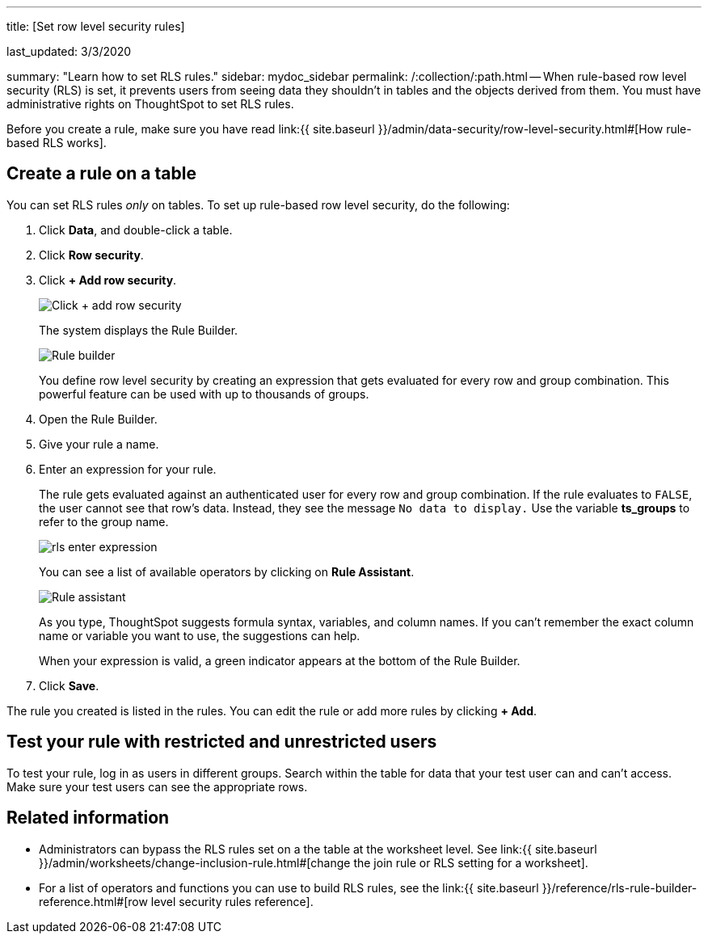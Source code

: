 '''

title: [Set row level security rules]

last_updated: 3/3/2020

summary: "Learn how to set RLS rules." sidebar: mydoc_sidebar permalink: /:collection/:path.html -- When rule-based row level security (RLS) is set, it prevents users from seeing data they shouldn't in tables and the objects derived from them.
You must have administrative rights on ThoughtSpot to set RLS rules.

Before you create a rule, make sure you have read link:{{ site.baseurl }}/admin/data-security/row-level-security.html#[How rule-based RLS works].

== Create a rule on a table

You can set RLS rules _only_ on tables.
To set up rule-based row level security, do the following:

. Click *Data*, and double-click a table.
. Click *Row security*.
. Click *+ Add row security*.
+
image::{{ site.baseurl }}/images/rls-button.png[Click + add row security]
+
The system displays the Rule Builder.
+
image::{{ site.baseurl }}/images/rls-rule-builder.png[Rule builder]
+
You define row level security by creating an expression that gets evaluated  for every row and group combination.
This powerful feature can be used with  up to thousands of groups.

. Open the Rule Builder.
. Give your rule a name.
. Enter an expression for your rule.
+
The rule gets evaluated against an authenticated user for every row and group combination.
If the rule evaluates to `FALSE`, the user cannot see that row's data.
Instead, they see the message `No data to display.` Use the variable *ts_groups* to refer to the group name.
+
image::{{ site.baseurl }}/images/rls_enter_expression.png[]
+
You can see a list of available operators by clicking on *Rule Assistant*.
+
image::{{ site.baseurl }}/images/rls-rule-assistant.png[Rule assistant]
+
As you type, ThoughtSpot suggests formula syntax, variables, and column  names.
If you can't remember the exact column name or variable you want to  use, the suggestions can help.
+
When your expression is valid, a green indicator appears at the bottom of  the Rule Builder.

. Click *Save*.

The rule you created is listed in the rules.
You can edit the rule or add more rules by clicking *+ Add*.

== Test your rule with restricted and unrestricted users

To test your rule, log in as users in different groups.
Search within the table for data that your test user can and can't access.
Make sure your test users can see the appropriate rows.

== Related information

* Administrators can bypass the RLS rules set on a the table at the worksheet level.
See link:{{ site.baseurl }}/admin/worksheets/change-inclusion-rule.html#[change the join rule or RLS setting for a worksheet].
* For a list of operators and functions you can use to build RLS rules, see the link:{{ site.baseurl }}/reference/rls-rule-builder-reference.html#[row level security rules reference].
